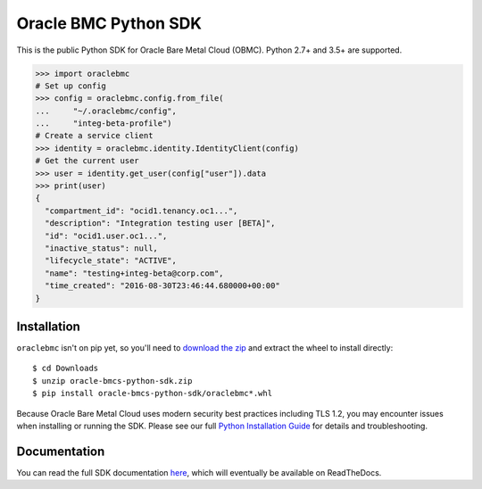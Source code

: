 Oracle BMC Python SDK
~~~~~~~~~~~~~~~~~~~~~

This is the public Python SDK for Oracle Bare Metal Cloud (OBMC).  Python 2.7+ and 3.5+ are supported.


.. code-block:: pycon

    >>> import oraclebmc
    # Set up config
    >>> config = oraclebmc.config.from_file(
    ...     "~/.oraclebmc/config",
    ...     "integ-beta-profile")
    # Create a service client
    >>> identity = oraclebmc.identity.IdentityClient(config)
    # Get the current user
    >>> user = identity.get_user(config["user"]).data
    >>> print(user)
    {
      "compartment_id": "ocid1.tenancy.oc1...",
      "description": "Integration testing user [BETA]",
      "id": "ocid1.user.oc1...",
      "inactive_status": null,
      "lifecycle_state": "ACTIVE",
      "name": "testing+integ-beta@corp.com",
      "time_created": "2016-08-30T23:46:44.680000+00:00"
    }

==============
 Installation
==============

``oraclebmc`` isn't on pip yet, so you'll need to `download the zip`__ and extract the wheel to install directly::

    $ cd Downloads
    $ unzip oracle-bmcs-python-sdk.zip
    $ pip install oracle-bmcs-python-sdk/oraclebmc*.whl

Because Oracle Bare Metal Cloud uses modern security best practices including TLS 1.2, you may encounter issues when
installing or running the SDK.  Please see our full `Python Installation Guide`_ for details and troubleshooting.

__ https://docs.us-az-phoenix-1.oracleiaas.com/tools/python/latest/download/oracle-bmcs-python-sdk.zip
.. _Python Installation Guide: <TODO LINK HERE>

===============
 Documentation
===============

You can read the full SDK documentation `here`_, which will eventually be available on ReadTheDocs.

.. _here: <TODO LINK HERE>